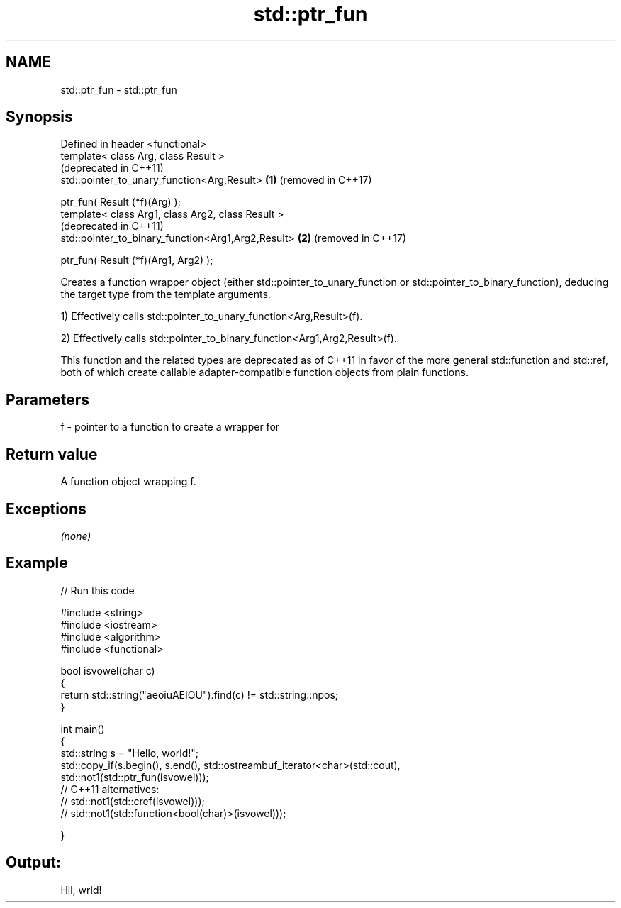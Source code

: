 .TH std::ptr_fun 3 "2020.03.24" "http://cppreference.com" "C++ Standard Libary"
.SH NAME
std::ptr_fun \- std::ptr_fun

.SH Synopsis
   Defined in header <functional>
   template< class Arg, class Result >
                                                         (deprecated in C++11)
   std::pointer_to_unary_function<Arg,Result>        \fB(1)\fP (removed in C++17)

   ptr_fun( Result (*f)(Arg) );
   template< class Arg1, class Arg2, class Result >
                                                         (deprecated in C++11)
   std::pointer_to_binary_function<Arg1,Arg2,Result> \fB(2)\fP (removed in C++17)

   ptr_fun( Result (*f)(Arg1, Arg2) );

   Creates a function wrapper object (either std::pointer_to_unary_function or std::pointer_to_binary_function), deducing the target type from the template arguments.

   1) Effectively calls std::pointer_to_unary_function<Arg,Result>(f).

   2) Effectively calls std::pointer_to_binary_function<Arg1,Arg2,Result>(f).

   This function and the related types are deprecated as of C++11 in favor of the more general std::function and std::ref, both of which create callable adapter-compatible function objects from plain functions.

.SH Parameters

   f - pointer to a function to create a wrapper for

.SH Return value

   A function object wrapping f.

.SH Exceptions

   \fI(none)\fP

.SH Example

   
// Run this code

 #include <string>
 #include <iostream>
 #include <algorithm>
 #include <functional>

 bool isvowel(char c)
 {
     return std::string("aeoiuAEIOU").find(c) != std::string::npos;
 }

 int main()
 {
     std::string s = "Hello, world!";
     std::copy_if(s.begin(), s.end(), std::ostreambuf_iterator<char>(std::cout),
                  std::not1(std::ptr_fun(isvowel)));
 // C++11 alternatives:
 //               std::not1(std::cref(isvowel)));
 //               std::not1(std::function<bool(char)>(isvowel)));

 }

.SH Output:

 Hll, wrld!
